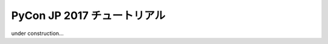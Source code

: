 ============================
PyCon JP 2017 チュートリアル
============================

.. image:: https://pycon.jp/2017/site_media/static/img/top_banner.png

under construction...
